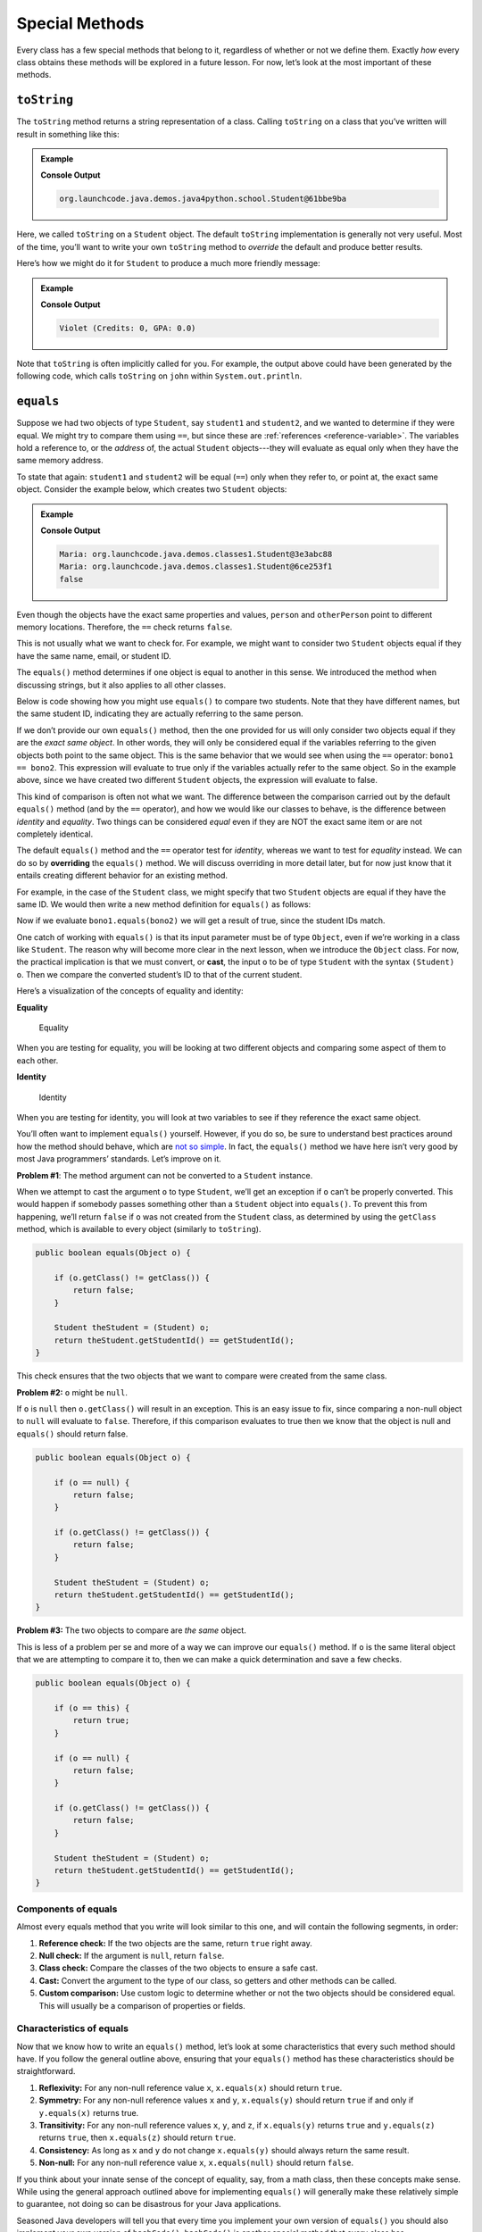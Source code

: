 Special Methods
================

Every class has a few special methods that belong to it, regardless of
whether or not we define them. Exactly *how* every class obtains these
methods will be explored in a future lesson. For now, let’s look at the
most important of these methods.

``toString``
-------------

The ``toString`` method returns a string representation of a class.
Calling ``toString`` on a class that you’ve written will result in
something like this:

.. admonition:: Example

   .. sourcecode:: Java
      :linenos:

      Student person = new Student("Violet");
      System.out.println(person.toString());

   **Console Output**

   .. sourcecode:: bash

      org.launchcode.java.demos.java4python.school.Student@61bbe9ba

Here, we called ``toString`` on a ``Student`` object. The default ``toString``
implementation is generally not very useful. Most of the time, you’ll want to
write your own ``toString`` method to *override* the default and produce
better results.

Here’s how we might do it for ``Student`` to produce a much more friendly
message:

.. admonition:: Example

   .. sourcecode:: java
      :linenos:

      public String toString() {
         return name + " (Credits: " + numberOfCredits + ", GPA: " + gpa + ")";
      }

      Student person = new Student("Violet");
      System.out.println(person.toString());

   **Console Output**

   .. sourcecode:: bash

      Violet (Credits: 0, GPA: 0.0)

Note that ``toString`` is often implicitly called for you. For example, the
output above could have been generated by the following code, which calls
``toString`` on ``john`` within ``System.out.println``.

.. sourcecode:: java
   :linenos:

   Student john = new Student("John");
   System.out.println(john);

``equals``
-----------

Suppose we had two objects of type ``Student``, say ``student1`` and
``student2``, and we wanted to determine if they were equal. We might try to
compare them using ``==``, but since these are
:ref:`references <reference-variable>`. The variables hold a reference to, or
the *address* of, the actual ``Student`` objects---they will evaluate as equal
only when they have the same memory address.

To state that again: ``student1`` and ``student2`` will be equal (``==``) only
when they refer to, or point at, the exact same object. Consider the example
below, which creates two ``Student`` objects:

.. admonition:: Example

   .. sourcecode:: Java
      :linenos:

      Student person = new Student("Maria");
      Student otherPerson = new Student("Maria");

      System.out.println(person.name + ": " + person);
      System.out.println(otherPerson.name + ": " + otherPerson);
      System.out.println(person == otherPerson);

   **Console Output**

   .. sourcecode:: bash

      Maria: org.launchcode.java.demos.classes1.Student@3e3abc88
      Maria: org.launchcode.java.demos.classes1.Student@6ce253f1
      false

Even though the objects have the exact same properties and values, ``person``
and ``otherPerson`` point to different memory locations. Therefore, the ``==``
check returns ``false``.

This is not usually what we want to check for. For example, we might want to
consider two ``Student`` objects equal if they have the same name, email, or
student ID.

The ``equals()`` method determines if one object is equal to another in this
sense. We introduced the method when discussing strings, but it also applies to
all other classes.

Below is code showing how you might use ``equals()`` to compare two students.
Note that they have different names, but the same student ID, indicating they
are actually referring to the same person.

.. sourcecode:: java
   :linenos:

   Student bono1 = new Student("Paul David Hewson", 4);
   Student bono2 = new Student("Bono", 4);

   if (bono1.equals(bono2)) {
      System.out.println(bono1.getName() +
         " is the same as " + bono2.getName());
   }

If we don’t provide our own ``equals()`` method, then the one provided
for us will only consider two objects equal if they are the *exact same
object*. In other words, they will only be considered equal if the
variables referring to the given objects both point to the same object.
This is the same behavior that we would see when using the ``==``
operator: ``bono1 == bono2``. This expression will evaluate to true only
if the variables actually refer to the same object. So in the example
above, since we have created two different ``Student`` objects, the
expression will evaluate to false.

This kind of comparison is often not what we want. The difference
between the comparison carried out by the default ``equals()`` method
(and by the ``==`` operator), and how we would like our classes to
behave, is the difference between *identity* and *equality*. Two things can be
considered *equal* even if they are NOT the exact same item or are not
completely identical.

.. index:: ! overriding

The default ``equals()`` method and the ``==`` operator test for *identity*,
whereas we want to test for *equality* instead. We can do so by **overriding**
the ``equals()`` method. We will discuss overriding in more detail later, but
for now just know that it entails creating different behavior for an existing
method.

For example, in the case of the ``Student`` class, we might specify that
two ``Student`` objects are equal if they have the same ID. We would
then write a new method definition for ``equals()`` as follows:

.. sourcecode:: java
   :linenos:

   public boolean equals(Object o) {
      Student theStudent = (Student) o;
      return theStudent.getStudentId() == getStudentId();
   }

Now if we evaluate ``bono1.equals(bono2)`` we will get a result of true,
since the student IDs match.

One catch of working with ``equals()`` is that its input parameter must
be of type ``Object``, even if we’re working in a class like
``Student``. The reason why will become more clear in the next lesson,
when we introduce the ``Object`` class. For now, the practical
implication is that we must convert, or **cast**, the input ``o`` to be
of type ``Student`` with the syntax ``(Student) o``. Then we compare the
converted student’s ID to that of the current student.

Here’s a visualization of the concepts of equality and identity:

**Equality**

.. figure:: ./figures/equality.png
   :alt: Equality

   Equality

When you are testing for equality, you will be looking at two different
objects and comparing some aspect of them to each other.

**Identity**

.. figure:: ./figures/identity.png
   :alt: Identity

   Identity

When you are testing for identity, you will look at two variables to see
if they reference the exact same object.

You’ll often want to implement ``equals()`` yourself. However, if you do
so, be sure to understand best practices around how the method should
behave, which are `not so
simple <https://www.sitepoint.com/implement-javas-equals-method-correctly/>`__.
In fact, the ``equals()`` method we have here isn’t very good by most
Java programmers’ standards. Let’s improve on it.

**Problem #1**: The method argument can not be converted to a
``Student`` instance.

When we attempt to cast the argument ``o`` to type ``Student``, we’ll
get an exception if ``o`` can’t be properly converted. This would happen
if somebody passes something other than a ``Student`` object into
``equals()``. To prevent this from happening, we’ll return ``false`` if
``o`` was not created from the ``Student`` class, as determined by using
the ``getClass`` method, which is available to every object (similarly
to ``toString``).

.. code:: java

   public boolean equals(Object o) {

       if (o.getClass() != getClass()) {
           return false;
       }

       Student theStudent = (Student) o;
       return theStudent.getStudentId() == getStudentId();
   }

This check ensures that the two objects that we want to compare were
created from the same class.

**Problem #2:** ``o`` might be ``null``.

If ``o`` is ``null`` then ``o.getClass()`` will result in an exception.
This is an easy issue to fix, since comparing a non-null object to
``null`` will evaluate to ``false``. Therefore, if this comparison
evaluates to true then we know that the object is null and ``equals()``
should return false.

.. code:: java

   public boolean equals(Object o) {

       if (o == null) {
           return false;
       }

       if (o.getClass() != getClass()) {
           return false;
       }

       Student theStudent = (Student) o;
       return theStudent.getStudentId() == getStudentId();
   }

**Problem #3:** The two objects to compare are *the same* object.

This is less of a problem per se and more of a way we can improve our
``equals()`` method. If ``o`` is the same literal object that we are
attempting to compare it to, then we can make a quick determination and
save a few checks.

.. code:: java

   public boolean equals(Object o) {

       if (o == this) {
           return true;
       }

       if (o == null) {
           return false;
       }

       if (o.getClass() != getClass()) {
           return false;
       }

       Student theStudent = (Student) o;
       return theStudent.getStudentId() == getStudentId();
   }

Components of equals
^^^^^^^^^^^^^^^^^^^^

Almost every equals method that you write will look similar to this one,
and will contain the following segments, in order:

1. **Reference check:** If the two objects are the same, return ``true``
   right away.
2. **Null check:** If the argument is ``null``, return ``false``.
3. **Class check:** Compare the classes of the two objects to ensure a
   safe cast.
4. **Cast:** Convert the argument to the type of our class, so getters
   and other methods can be called.
5. **Custom comparison:** Use custom logic to determine whether or not
   the two objects should be considered equal. This will usually be a
   comparison of properties or fields.

Characteristics of equals
^^^^^^^^^^^^^^^^^^^^^^^^^

Now that we know how to write an ``equals()`` method, let’s look at some
characteristics that every such method should have. If you follow the
general outline above, ensuring that your ``equals()`` method has these
characteristics should be straightforward.

1. **Reflexivity:** For any non-null reference value ``x``,
   ``x.equals(x)`` should return ``true``.
2. **Symmetry:** For any non-null reference values ``x`` and ``y``,
   ``x.equals(y)`` should return ``true`` if and only if ``y.equals(x)``
   returns true.
3. **Transitivity:** For any non-null reference values ``x``, ``y``, and
   ``z``, if ``x.equals(y)`` returns ``true`` and ``y.equals(z)``
   returns ``true``, then ``x.equals(z)`` should return ``true``.
4. **Consistency:** As long as ``x`` and ``y`` do not change
   ``x.equals(y)`` should always return the same result.
5. **Non-null:** For any non-null reference value ``x``,
   ``x.equals(null)`` should return ``false``.

If you think about your innate sense of the concept of equality, say,
from a math class, then these concepts make sense. While using the
general approach outlined above for implementing ``equals()`` will
generally make these relatively simple to guarantee, not doing so can be
disastrous for your Java applications.

.. raw:: html

   <aside class="aside-pro-tip">

Seasoned Java developers will tell you that every time you implement
your own version of ``equals()`` you should also implement your own
version of ``hashCode()``. ``hashCode()`` is another special method that
every class has. Understanding ``hashCode()`` would take us a bit far
afield at this point, but we would be remiss to not mention it. If you
want to read more, `check out this
article <https://www.sitepoint.com/how-to-implement-javas-hashcode-correctly/>`__
and `this stack
overflow <https://stackoverflow.com/questions/2265503/why-do-i-need-to-override-the-equals-and-hashcode-methods-in-java>`__.

To ensure that you create a well-structured ``hashCode()`` method
whenever providing your own ``equals()`` method, you can use IntelliJ’s
code generation tool. To do so, right-click within your class file and
select *Generate > equals and hashCode* and follow the prompts.

.. raw:: html

   </aside>

While you may not need to write your own ``equals()`` method for each
class you create, the more immediate implication for you as a new Java
programmer is that you should *always use* ``equals()`` yourself when
comparing objects. This is especially true when working with objects of
types provided by Java, such as ``String``. A class that is part of Java
or a third-party library will have implemented ``equals()`` in a way
appropriate for the particular class, whereas ``==`` will only check to
see if two variables refer to the same literal object.
